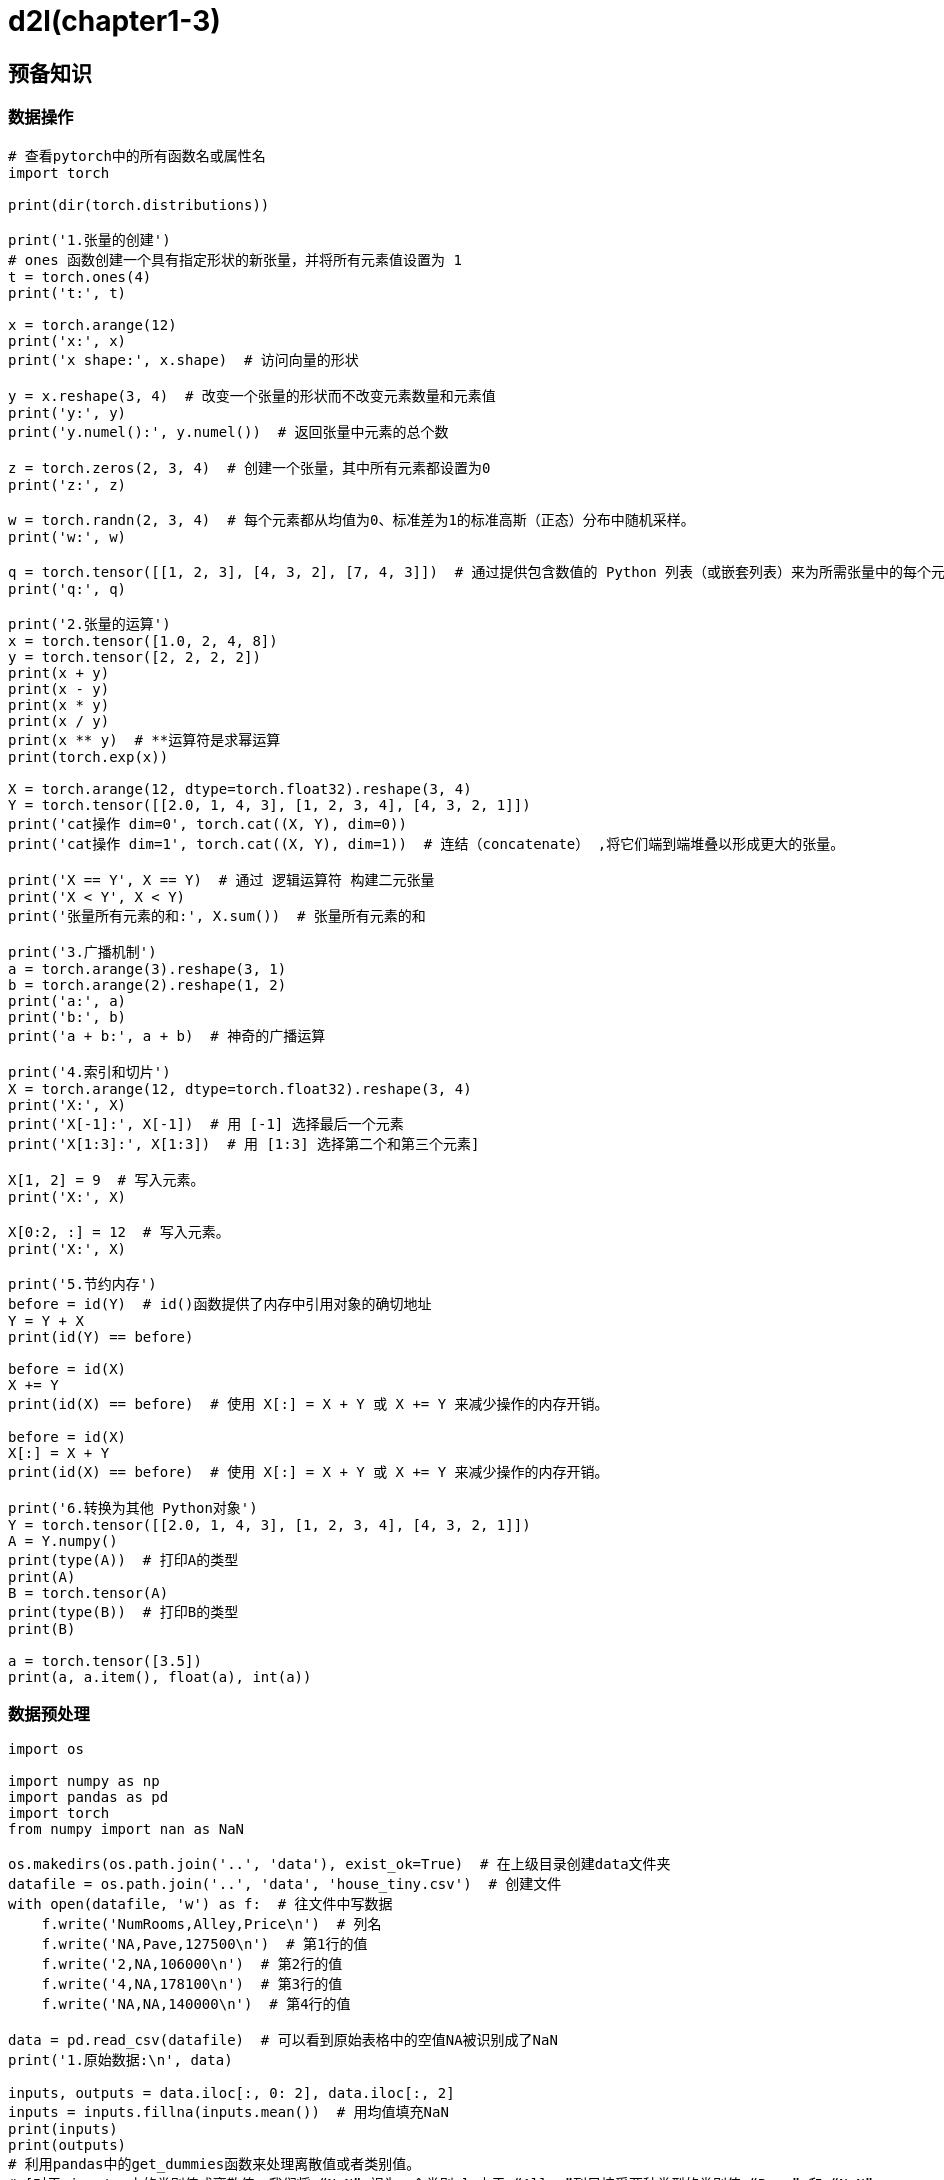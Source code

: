 = d2l(chapter1-3)

== 预备知识

=== 数据操作

[source,python,subs="verbatim"]
----
# 查看pytorch中的所有函数名或属性名
import torch

print(dir(torch.distributions))

print('1.张量的创建')
# ones 函数创建一个具有指定形状的新张量，并将所有元素值设置为 1
t = torch.ones(4)
print('t:', t)

x = torch.arange(12)
print('x:', x)
print('x shape:', x.shape)  # 访问向量的形状

y = x.reshape(3, 4)  # 改变一个张量的形状而不改变元素数量和元素值
print('y:', y)
print('y.numel():', y.numel())  # 返回张量中元素的总个数

z = torch.zeros(2, 3, 4)  # 创建一个张量，其中所有元素都设置为0
print('z:', z)

w = torch.randn(2, 3, 4)  # 每个元素都从均值为0、标准差为1的标准高斯（正态）分布中随机采样。
print('w:', w)

q = torch.tensor([[1, 2, 3], [4, 3, 2], [7, 4, 3]])  # 通过提供包含数值的 Python 列表（或嵌套列表）来为所需张量中的每个元素赋予确定值
print('q:', q)

print('2.张量的运算')
x = torch.tensor([1.0, 2, 4, 8])
y = torch.tensor([2, 2, 2, 2])
print(x + y)
print(x - y)
print(x * y)
print(x / y)
print(x ** y)  # **运算符是求幂运算
print(torch.exp(x))

X = torch.arange(12, dtype=torch.float32).reshape(3, 4)
Y = torch.tensor([[2.0, 1, 4, 3], [1, 2, 3, 4], [4, 3, 2, 1]])
print('cat操作 dim=0', torch.cat((X, Y), dim=0))
print('cat操作 dim=1', torch.cat((X, Y), dim=1))  # 连结（concatenate） ,将它们端到端堆叠以形成更大的张量。

print('X == Y', X == Y)  # 通过 逻辑运算符 构建二元张量
print('X < Y', X < Y)
print('张量所有元素的和:', X.sum())  # 张量所有元素的和

print('3.广播机制')
a = torch.arange(3).reshape(3, 1)
b = torch.arange(2).reshape(1, 2)
print('a:', a)
print('b:', b)
print('a + b:', a + b)  # 神奇的广播运算

print('4.索引和切片')
X = torch.arange(12, dtype=torch.float32).reshape(3, 4)
print('X:', X)
print('X[-1]:', X[-1])  # 用 [-1] 选择最后一个元素
print('X[1:3]:', X[1:3])  # 用 [1:3] 选择第二个和第三个元素]

X[1, 2] = 9  # 写入元素。
print('X:', X)

X[0:2, :] = 12  # 写入元素。
print('X:', X)

print('5.节约内存')
before = id(Y)  # id()函数提供了内存中引用对象的确切地址
Y = Y + X
print(id(Y) == before)

before = id(X)
X += Y
print(id(X) == before)  # 使用 X[:] = X + Y 或 X += Y 来减少操作的内存开销。

before = id(X)
X[:] = X + Y
print(id(X) == before)  # 使用 X[:] = X + Y 或 X += Y 来减少操作的内存开销。

print('6.转换为其他 Python对象')
Y = torch.tensor([[2.0, 1, 4, 3], [1, 2, 3, 4], [4, 3, 2, 1]])
A = Y.numpy()
print(type(A))  # 打印A的类型
print(A)
B = torch.tensor(A)
print(type(B))  # 打印B的类型
print(B)

a = torch.tensor([3.5])
print(a, a.item(), float(a), int(a))
----

=== 数据预处理

[source,python,subs="verbatim"]
----
import os

import numpy as np
import pandas as pd
import torch
from numpy import nan as NaN

os.makedirs(os.path.join('..', 'data'), exist_ok=True)  # 在上级目录创建data文件夹
datafile = os.path.join('..', 'data', 'house_tiny.csv')  # 创建文件
with open(datafile, 'w') as f:  # 往文件中写数据
    f.write('NumRooms,Alley,Price\n')  # 列名
    f.write('NA,Pave,127500\n')  # 第1行的值
    f.write('2,NA,106000\n')  # 第2行的值
    f.write('4,NA,178100\n')  # 第3行的值
    f.write('NA,NA,140000\n')  # 第4行的值

data = pd.read_csv(datafile)  # 可以看到原始表格中的空值NA被识别成了NaN
print('1.原始数据:\n', data)

inputs, outputs = data.iloc[:, 0: 2], data.iloc[:, 2]
inputs = inputs.fillna(inputs.mean())  # 用均值填充NaN
print(inputs)
print(outputs)
# 利用pandas中的get_dummies函数来处理离散值或者类别值。
# [对于 inputs 中的类别值或离散值，我们将 “NaN” 视为一个类别。] 由于 “Alley”列只接受两种类型的类别值 “Pave” 和 “NaN”
inputs = pd.get_dummies(inputs, dummy_na=True)
print('2.利用pandas中的get_dummies函数处理:\n', inputs)

x, y = torch.tensor(inputs.values), torch.tensor(outputs.values)
print('3.转换为张量：')
print(x)
print(y)

# 扩展填充函数fillna的用法
df1 = pd.DataFrame([[1, 2, 3], [NaN, NaN, 2], [NaN, NaN, NaN], [8, 8, NaN]])  # 创建初始数据
print('4.函数fillna的用法：')
print(df1)
print(df1.fillna(100))  # 用常数填充 ，默认不会修改原对象
print(df1.fillna({0: 10, 1: 20, 2: 30}))  # 通过字典填充不同的常数，默认不会修改原对象
print(df1.fillna(method='ffill'))  # 用前面的值来填充
# print(df1.fillna(0, inplace=True))  # inplace= True直接修改原对象

df2 = pd.DataFrame(np.random.randint(0, 10, (5, 5)))  # 随机创建一个5*5
df2.iloc[1:4, 3] = NaN
df2.iloc[2:4, 4] = NaN  # 指定的索引处插入值
print(df2)
print(df2.fillna(method='bfill', limit=2))  # 限制填充个数
print(df2.fillna(method="ffill", limit=1, axis=1))  #
----

=== 线性代数

[source,python,subs="verbatim"]
----
import torch

print('1.标量与变量')
x = torch.tensor([3.0])
y = torch.tensor([2.0])
print(x + y, x * y, x / y, x ** y)

x = torch.arange(4)
print('2.向量')
print('x:', x)
print('x[3]:', x[3])  # 通过张量的索引来访问任一元素
print('张量的形状:', x.shape)  # 张量的形状
print('张量的长度:', len(x))  # 张量的长度
z = torch.arange(24).reshape(2, 3, 4)
print('三维张量的长度:', len(z))

print('3.矩阵')
A = torch.arange(20).reshape(5, 4)
print('A:', A)
print('A.shape:', A.shape)
print('A.shape[-1]:', A.shape[-1])
print('A.T:', A.T)  # 矩阵的转置

print('4.矩阵的计算')
A = torch.arange(20, dtype=torch.float32).reshape(5, 4)
B = A.clone()  # 通过分配新内存，将A的一个副本分配给B
print('A:', A)
print('B:', B)
print('A + B:', A + B)  # 矩阵相加
print('A * B:', A * B)  # 矩阵相乘

a = 2
X = torch.arange(24).reshape(2, 3, 4)
print('X:', X)
print('a + X:', a + X)  # 矩阵的值加上标量
print('a * X:', a * X)
print((a * X).shape)

print('5.矩阵的sum运算')
print('A:', A)
print('A.shape:', A.shape)
print('A.sum():', A.sum())
print('A.sum(axis=0):', A.sum(axis=0))  # 沿0轴汇总以生成输出向量
print('A.sum(axis=1):', A.sum(axis=1))  # 沿1轴汇总以生成输出向量
print('A.sum(axis=1, keepdims=True)', A.sum(axis=1, keepdims=True))  # 计算总和保持轴数不变
print('A.sum(axis=[0, 1]):', A.sum(axis=[0, 1]))  # Same as `A.sum()`
print('A.mean():', A.mean())
print('A.sum() / A.numel():', A.sum() / A.numel())

print('6.向量-向量相乘（点积）')
x = torch.arange(4, dtype=torch.float32)
y = torch.ones(4, dtype=torch.float32)
print('x:', x)
print('y:', y)
print('向量-向量点积:', torch.dot(x, y))

print('7.矩阵-向量相乘(向量积)')
print('A:', A)  # 5*4维
print('x:', x)  # 4*1维
print('torch.mv(A, x):', torch.mv(A, x))

print('8.矩阵-矩阵相乘(向量积)')
print('A:', A)  # 5*4维
B = torch.ones(4, 3)  # 4*3维
print('B:', B)
print('torch.mm(A, B):', torch.mm(A, B))

print('9.范数')
u = torch.tensor([3.0, -4.0])
print('向量的𝐿2范数:', torch.norm(u))  # 向量的𝐿2范数
print('向量的𝐿1范数:', torch.abs(u).sum())  # 向量的𝐿1范数
v = torch.ones((4, 9))
print('v:', v)
print('矩阵的𝐿2范数:', torch.norm(v))  # 矩阵的𝐿2范数

print('10.根据索引访问矩阵')
y = torch.arange(10).reshape(5, 2)
print('y:', y)
index = torch.tensor([1, 4])
print('y[index]:', y[index])

print('11.理解pytorch中的gather()函数')
a = torch.arange(15).view(3, 5)
print('11.1二维矩阵上gather()函数')
print('a:', a)
b = torch.zeros_like(a)
b[1][2] = 1  ##给指定索引的元素赋值
b[0][0] = 1  ##给指定索引的元素赋值
print('b:', b)
c = a.gather(0, b)  # dim=0
d = a.gather(1, b)  # dim=1
print('d:', d)
print('11.2三维矩阵上gather()函数')
a = torch.randint(0, 30, (2, 3, 5))
print('a:', a)
index = torch.LongTensor([[[0, 1, 2, 0, 2],
                           [0, 0, 0, 0, 0],
                           [1, 1, 1, 1, 1]],
                          [[1, 2, 2, 2, 2],
                           [0, 0, 0, 0, 0],
                           [2, 2, 2, 2, 2]]])
print(a.size() == index.size())
b = torch.gather(a, 1, index)
print('b:', b)
c = torch.gather(a, 2, index)
print('c:', c)
index2 = torch.LongTensor([[[0, 1, 1, 0, 1],
                            [0, 1, 1, 1, 1],
                            [1, 1, 1, 1, 1]],
                           [[1, 0, 0, 0, 0],
                            [0, 0, 0, 0, 0],
                            [1, 1, 0, 0, 0]]])
d = torch.gather(a, 0, index2)
print('d:', d)

print('12.理解pytorch中的max()和argmax()函数')
a = torch.tensor([[1, 2, 3], [3, 2, 1]])
b = a.argmax(1)
c = a.max(1)
d = a.max(1)[1]
print('a:', a)
print('a.argmax(1):', b)
print('a.max(1):', c)
print('a.max(1)[1]:', d)

print('13.item()函数')
a = torch.Tensor([1, 2, 3])
print('a[0]:', a[0])  # 直接取索引返回的是tensor数据
print('a[0].item():', a[0].item())  # 获取python number
----

=== 微积分

[source,python,subs="verbatim"]
----
import numpy as np
from d2l import torch as d2l
import os
os.environ["KMP_DUPLICATE_LIB_OK"]="TRUE"


def f(x):
    return 3 * x ** 2 - 4 * x


def numerical_lim(f, x, h):
    return (f(x + h) - f(x)) / h


h = 0.1
for i in range(5):
    print(f'h={h:.5f}, numerical limit={numerical_lim(f, 1, h):.5f}')
    h *= 0.1

x = np.arange(0, 3, 0.1)
d2l.plot(x, [f(x), 2 * x - 3], 'x', 'f(x)', legend=['f(x)', 'Tangent line (x=1)'])
d2l.plt.show();

x = np.arange(0.5, 3, 0.2)
d2l.plot(x, [x ** 3 - 1 / x, 4 * x - 4], 'x', 'f(x)', legend=['f(x)', 'Tangent line (x=1)'])
d2l.plt.show();
----

=== 自动微分

[source,python,subs="verbatim"]
----
import torch

print('1.自动梯度计算')
x = torch.arange(4.0, requires_grad=True)  # 1.将梯度附加到想要对其计算偏导数的变量
print('x:', x)
print('x.grad:', x.grad)
y = 2 * torch.dot(x, x)  # 2.记录目标值的计算
print('y:', y)
y.backward()  # 3.执行它的反向传播函数
print('x.grad:', x.grad)  # 4.访问得到的梯度
print('x.grad == 4*x:', x.grad == 4 * x)

## 计算另一个函数
x.grad.zero_()
y = x.sum()
print('y:', y)
y.backward()
print('x.grad:', x.grad)

# 非标量变量的反向传播
x.grad.zero_()
print('x:', x)
y = x * x
y.sum().backward()
print('x.grad:', x.grad)


def f(a):
    b = a * 2
    print(b.norm())
    while b.norm() < 1000:  # 求L2范数：元素平方和的平方根
        b = b * 2
    if b.sum() > 0:
        c = b
    else:
        c = 100 * b
    return c


print('2.Python控制流的梯度计算')
a = torch.tensor(2.0)  # 初始化变量
a.requires_grad_(True)  # 1.将梯度赋给想要对其求偏导数的变量
print('a:', a)
d = f(a)  # 2.记录目标函数
print('d:', d)
d.backward()  # 3.执行目标函数的反向传播函数
print('a.grad:', a.grad)  # 4.获取梯度
----

== 线性神经网络

=== 线性回归

[source,python,subs="verbatim"]
----
import math
import os

import numpy as np
import torch
from d2l import torch as d2l

os.environ["KMP_DUPLICATE_LIB_OK"] = "TRUE"

n = 10000
a = torch.ones(n)
b = torch.ones(n)
c = torch.zeros(n)
timer = d2l.Timer()
for i in range(n):
    c[i] = a[i] + b[i]
print(c)
print("{0:.5f} sec".format(timer.stop()))

timer.start()
d = a + b
print(d)
print("{0:.5f} sec".format(timer.stop()))


def normal(x, mu, sigma):
    p = 1 / math.sqrt(2 * math.pi * sigma ** 2)
    return p * np.exp((- 0.5 / sigma ** 2) * (x - mu) ** 2)


## 可视化正态分布
x = np.arange(-7, 7, 0.01)
params = [(0, 1), (0, 2), (3, 1)]
d2l.plot(x, [normal(x, mu, sigma) for mu, sigma in params], xlabel='x', ylabel='p(x)', figsize=(4.5, 2.5),
         legend=[f'mean {mu}, std {sigma}' for mu, sigma in params])
d2l.plt.show()
----

=== 线性回归的从零开始实现

[source,python,subs="verbatim"]
----
import random

import torch

## with torch.no_grad() 则主要是用于停止autograd模块的工作，
## 以起到加速和节省显存的作用，具体行为就是停止gradient计算，从而节省了GPU算力和显存，但是并不会影响dropout和batchnorm层的行为。

## mm只能进行矩阵乘法,也就是输入的两个tensor维度只能是( n × m ) (n\times m)(n×m)和( m × p ) (m\times p)(m×p)
## bmm是两个三维张量相乘, 两个输入tensor维度是( b × n × m )和( b × m × p ), 第一维b代表batch size，输出为( b × n × p )
## matmul可以进行张量乘法, 输入可以是高维.

## python知识补充：
## Python3 range() 函数返回的是一个可迭代对象（类型是对象），而不是列表类型， 所以打印的时候不会打印列表。
## Python3 list() 函数是对象迭代器，可以把range()返回的可迭代对象转为一个列表，返回的变量类型为列表。
## Python3 range(start, stop[, step])
## Python3 shuffle() 方法将序列的所有元素随机排序。shuffle()是不能直接访问的，需要导入 random 模块。举例：random.shuffle (list)
## Python3 yield是python中的生成器


## 人造数据集
def create_data(w, b, nums_example):
    X = torch.normal(0, 1, (nums_example, len(w)))
    y = torch.matmul(X, w) + b
    print("y_shape:", y.shape)
    y += torch.normal(0, 0.01, y.shape)  # 加入噪声
    return X, y.reshape(-1, 1)  # y从行向量转为列向量


true_w = torch.tensor([2, -3.4])
true_b = 4.2
features, labels = create_data(true_w, true_b, 1000)


## 读数据集
def read_data(batch_size, features, lables):
    nums_example = len(features)
    indices = list(range(nums_example))  # 生成0-999的元组，然后将range()返回的可迭代对象转为一个列表
    random.shuffle(indices)  # 将序列的所有元素随机排序。
    for i in range(0, nums_example, batch_size):  # range(start, stop, step)
        index_tensor = torch.tensor(indices[i: min(i + batch_size, nums_example)])
        yield features[index_tensor], lables[index_tensor]  # 通过索引访问向量


batch_size = 10
for X, y in read_data(batch_size, features, labels):
    print("X:", X, "\ny", y)
    break;

##初始化参数
w = torch.normal(0, 0.01, size=(2, 1), requires_grad=True)
b = torch.zeros(1, requires_grad=True)


# 定义模型
def net(X, w, b):
    return torch.matmul(X, w) + b


# 定义损失函数
def loss(y_hat, y):
    # print("y_hat_shape:",y_hat.shape,"\ny_shape:",y.shape)
    return (y_hat - y.reshape(y_hat.shape)) ** 2 / 2  # 这里为什么要加 y_hat_shape: torch.Size([10, 1])  y_shape: torch.Size([10])


# 定义优化算法
def sgd(params, batch_size, lr):
    with torch.no_grad():  # with torch.no_grad() 则主要是用于停止autograd模块的工作，
        for param in params:
            param -= lr * param.grad / batch_size  ##  这里用param = param - lr * param.grad / batch_size会导致导数丢失， zero_()函数报错
            param.grad.zero_()  ## 导数如果丢失了，会报错‘NoneType’ object has no attribute ‘zero_’


# 训练模型
lr = 0.03
num_epochs = 3

for epoch in range(0, num_epochs):
    for X, y in read_data(batch_size, features, labels):
        f = loss(net(X, w, b), y)
        # 因为`f`形状是(`batch_size`, 1)，而不是一个标量。`f`中的所有元素被加到一起，
        # 并以此计算关于[`w`, `b`]的梯度
        f.sum().backward()
        sgd([w, b], batch_size, lr)  # 使用参数的梯度更新参数
    with torch.no_grad():
        train_l = loss(net(features, w, b), labels)
        print("w {0} \nb {1} \nloss {2:f}".format(w, b, float(train_l.mean())))

print("w误差 ", true_w - w, "\nb误差 ", true_b - b)
----

=== 线性回归的简洁实现

[source,python,subs="verbatim"]
----
import torch
from torch.utils import data
from torch import nn
from d2l import torch as d2l

'''生成数据集'''
true_w = torch.tensor([2, -3.4])
true_b = 4.2
features, labels = d2l.synthetic_data(true_w, true_b, 1000)

'''读取数据集'''
def load_array(data_arrays, batch_size, is_train=True):  #@save
    """构造一个PyTorch数据迭代器"""
    dataset = data.TensorDataset(*data_arrays)
    return data.DataLoader(dataset, batch_size, shuffle=is_train)

batch_size = 10
data_iter = load_array((features, labels), batch_size)

'''定义模型'''
net = nn.Sequential(nn.Linear(2, 1))
'''初始化模型参数'''
net[0].weight.data.normal_(0, 0.01)
net[0].bias.data.fill_(0)

'''定义损失函数'''
loss = nn.MSELoss()

'''定义优化算法'''
trainer = torch.optim.SGD(net.parameters(), lr=0.03)

'''训练'''
num_epochs = 3
for epoch in range(num_epochs):
    for X, y in data_iter:
        l = loss(net(X) ,y)
        trainer.zero_grad()
        l.backward()
        trainer.step()
    l = loss(net(features), labels)
    print(f'epoch {epoch + 1}, loss {l:f}')

w = net[0].weight.data
print('w的估计误差：', true_w - w.reshape(true_w.shape))
b = net[0].bias.data
print('b的估计误差：', true_b - b)
----

=== 图像分类数据集

[source,python,subs="verbatim"]
----
import torch
import torchvision
from torch.utils import data
from torchvision import transforms
from d2l import torch as d2l

d2l.use_svg_display()

'''读取数据集'''
# 通过ToTensor实例将图像数据从PIL类型变换成32位浮点数格式，
# 并除以255使得所有像素的数值均在0到1之间
trans = transforms.ToTensor()
mnist_train = torchvision.datasets.FashionMNIST(
    root="../data", train=True, transform=trans, download=True)
mnist_test = torchvision.datasets.FashionMNIST(
    root="../data", train=False, transform=trans, download=True)

def get_fashion_mnist_labels(labels):  #@save
    """返回Fashion-MNIST数据集的文本标签"""
    text_labels = ['t-shirt', 'trouser', 'pullover', 'dress', 'coat',
                   'sandal', 'shirt', 'sneaker', 'bag', 'ankle boot']
    return [text_labels[int(i)] for i in labels]


'''可视化样本'''
def show_images(imgs, num_rows, num_cols, titles=None, scale=1.5):  #@save
    """绘制图像列表"""
    figsize = (num_cols * scale, num_rows * scale)
    _, axes = d2l.plt.subplots(num_rows, num_cols, figsize=figsize)
    axes = axes.flatten()
    for i, (ax, img) in enumerate(zip(axes, imgs)):
        if torch.is_tensor(img):
            # 图片张量
            ax.imshow(img.numpy())
        else:
            # PIL图片
            ax.imshow(img)
        ax.axes.get_xaxis().set_visible(False)
        ax.axes.get_yaxis().set_visible(False)
        if titles:
            ax.set_title(titles[i])
    return axes

X, y = next(iter(data.DataLoader(mnist_train, batch_size=18)))
show_images(X.reshape(18, 28, 28), 2, 9, titles=get_fashion_mnist_labels(y));
d2l.plt.show()           #  <1>

'''读取小批量'''
batch_size = 256

def get_dataloader_workers():  #@save
    """使用4个进程来读取数据"""
    return 4

'''整合所有组件'''

def load_data_fashion_mnist(batch_size, resize=None):  #@save
    """下载Fashion-MNIST数据集，然后将其加载到内存中"""
    trans = [transforms.ToTensor()]
    if resize:
        trans.insert(0, transforms.Resize(resize))
    trans = transforms.Compose(trans)
    mnist_train = torchvision.datasets.FashionMNIST(
        root="../data", train=True, transform=trans, download=True)
    mnist_test = torchvision.datasets.FashionMNIST(
        root="../data", train=False, transform=trans, download=True)
    return (data.DataLoader(mnist_train, batch_size, shuffle=True,
                            num_workers=get_dataloader_workers()),
            data.DataLoader(mnist_test, batch_size, shuffle=False,
                            num_workers=get_dataloader_workers()))
----
1. jupyter notebook中不需要这一行，pycharm中需要

=== softmax回归的从零开始实现

[source,python,subs="verbatim"]
----
import torch
from IPython import display
from d2l import torch as d2l

batch_size = 256
train_iter, test_iter = d2l.load_data_fashion_mnist(batch_size)

'''初始化模型参数'''
num_inputs = 784
num_outputs = 10

W = torch.normal(0, 0.01, size=(num_inputs, num_outputs), requires_grad=True)
b = torch.zeros(num_outputs, requires_grad=True)

'''定义softmax操作'''
def softmax(X):
    X_exp = torch.exp(X)
    partition = X_exp.sum(1, keepdim=True)
    return X_exp / partition  # 这里应用了广播机制

'''定义模型'''
def net(X):
    return softmax(torch.matmul(X.reshape((-1, W.shape[0])), W) + b)

'''定义损失函数'''
def cross_entropy(y_hat, y):
    return - torch.log(y_hat[range(len(y_hat)), y])

'''分类精度'''
def accuracy(y_hat, y):  #@save
    """计算预测正确的数量"""
    if len(y_hat.shape) > 1 and y_hat.shape[1] > 1:
        y_hat = y_hat.argmax(axis=1)
    cmp = y_hat.type(y.dtype) == y
    return float(cmp.type(y.dtype).sum())

def evaluate_accuracy(net, data_iter):  #@save
    """计算在指定数据集上模型的精度"""
    if isinstance(net, torch.nn.Module):
        net.eval()  # 将模型设置为评估模式
    metric = Accumulator(2)  # 正确预测数、预测总数
    with torch.no_grad():
        for X, y in data_iter:
            metric.add(accuracy(net(X), y), y.numel())
    return metric[0] / metric[1]

class Accumulator:  #@save
    """在n个变量上累加"""
    def __init__(self, n):
        self.data = [0.0] * n

    def add(self, *args):
        self.data = [a + float(b) for a, b in zip(self.data, args)]

    def reset(self):
        self.data = [0.0] * len(self.data)

    def __getitem__(self, idx):
        return self.data[idx]

'''训练'''
def train_epoch_ch3(net, train_iter, loss, updater):  #@save
    """训练模型一个迭代周期（定义见第3章）"""
    # 将模型设置为训练模式
    if isinstance(net, torch.nn.Module):
        net.train()
    # 训练损失总和、训练准确度总和、样本数
    metric = Accumulator(3)
    for X, y in train_iter:
        # 计算梯度并更新参数
        y_hat = net(X)
        l = loss(y_hat, y)
        if isinstance(updater, torch.optim.Optimizer):
            # 使用PyTorch内置的优化器和损失函数
            updater.zero_grad()
            l.mean().backward()
            updater.step()
        else:
            # 使用定制的优化器和损失函数
            l.sum().backward()
            updater(X.shape[0])
        metric.add(float(l.sum()), accuracy(y_hat, y), y.numel())
    # 返回训练损失和训练精度
    return metric[0] / metric[2], metric[1] / metric[2]

class Animator:  #@save
    """在动画中绘制数据"""
    def __init__(self, xlabel=None, ylabel=None, legend=None, xlim=None,
                 ylim=None, xscale='linear', yscale='linear',
                 fmts=('-', 'm--', 'g-.', 'r:'), nrows=1, ncols=1,
                 figsize=(3.5, 2.5)):
        # 增量地绘制多条线
        if legend is None:
            legend = []
        d2l.use_svg_display()
        self.fig, self.axes = d2l.plt.subplots(nrows, ncols, figsize=figsize)
        if nrows * ncols == 1:
            self.axes = [self.axes, ]
        # 使用lambda函数捕获参数
        self.config_axes = lambda: d2l.set_axes(
            self.axes[0], xlabel, ylabel, xlim, ylim, xscale, yscale, legend)
        self.X, self.Y, self.fmts = None, None, fmts

    def add(self, x, y):
        # 向图表中添加多个数据点
        if not hasattr(y, "__len__"):
            y = [y]
        n = len(y)
        if not hasattr(x, "__len__"):
            x = [x] * n
        if not self.X:
            self.X = [[] for _ in range(n)]
        if not self.Y:
            self.Y = [[] for _ in range(n)]
        for i, (a, b) in enumerate(zip(x, y)):
            if a is not None and b is not None:
                self.X[i].append(a)
                self.Y[i].append(b)
        self.axes[0].cla()
        for x, y, fmt in zip(self.X, self.Y, self.fmts):
            self.axes[0].plot(x, y, fmt)
        self.config_axes()
        display.display(self.fig)
        display.clear_output(wait=True)

def train_ch3(net, train_iter, test_iter, loss, num_epochs, updater):  #@save
    """训练模型（定义见第3章）"""
    animator = Animator(xlabel='epoch', xlim=[1, num_epochs], ylim=[0.3, 0.9],
                        legend=['train loss', 'train acc', 'test acc'])
    for epoch in range(num_epochs):
        train_metrics = train_epoch_ch3(net, train_iter, loss, updater)
        test_acc = evaluate_accuracy(net, test_iter)
        animator.add(epoch + 1, train_metrics + (test_acc,))
    train_loss, train_acc = train_metrics
    assert train_loss < 0.5, train_loss
    assert train_acc <= 1 and train_acc > 0.7, train_acc
    assert test_acc <= 1 and test_acc > 0.7, test_acc

lr = 0.1

def updater(batch_size):
    return d2l.sgd([W, b], lr, batch_size)

num_epochs = 10
train_ch3(net, train_iter, test_iter, cross_entropy, num_epochs, updater)

'''预测'''
def predict_ch3(net, test_iter, n=6):  #@save
    """预测标签（定义见第3章）"""
    for X, y in test_iter:
        break
    trues = d2l.get_fashion_mnist_labels(y)
    preds = d2l.get_fashion_mnist_labels(net(X).argmax(axis=1))
    titles = [true +'\n' + pred for true, pred in zip(trues, preds)]
    d2l.show_images(
        X[0:n].reshape((n, 28, 28)), 1, n, titles=titles[0:n])

predict_ch3(net, test_iter)
----

=== softmax回归的简洁实现

[source,python,subs="verbatim"]
----
import torch
from torch import nn
from d2l import torch as d2l

batch_size = 256
train_iter, test_iter = d2l.load_data_fashion_mnist(batch_size)

# PyTorch不会隐式地调整输入的形状。因此，
# 我们在线性层前定义了展平层（flatten），来调整网络输入的形状
net = nn.Sequential(nn.Flatten(), nn.Linear(784, 10))

def init_weights(m):
    if type(m) == nn.Linear:
        nn.init.normal_(m.weight, std=0.01)

net.apply(init_weights)

loss = nn.CrossEntropyLoss(reduction='none')

trainer = torch.optim.SGD(net.parameters(), lr=0.1)

'''训练'''
num_epochs = 10
d2l.train_ch3(net, train_iter, test_iter, loss, num_epochs, trainer)
----